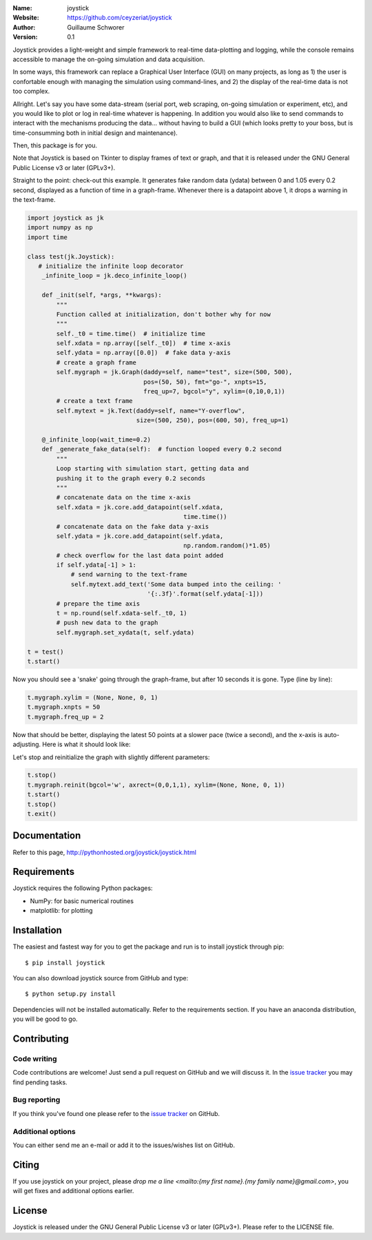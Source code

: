 .. joystick

.. image:: http://img.shields.io/travis/ceyzeriat/joystick/master.svg?style=flat
    :target: https://travis-ci.org/ceyzeriat/joystick
.. image:: https://coveralls.io/repos/github/ceyzeriat/joystick/badge.svg?branch=master
    :target: https://coveralls.io/github/ceyzeriat/joystick?branch=master
.. image:: http://img.shields.io/badge/license-GPLv3-blue.svg?style=flat
    :target: https://github.com/ceyzeriat/joystick/blob/master/LICENSE

:Name: joystick
:Website: https://github.com/ceyzeriat/joystick
:Author: Guillaume Schworer
:Version: 0.1

Joystick provides a light-weight and simple framework to real-time data-plotting and logging, while the console remains accessible to manage the on-going simulation and data acquisition.

In some ways, this framework can replace a Graphical User Interface (GUI) on many projects, as long as 1) the user is confortable enough with managing the simulation using command-lines, and 2) the display of the real-time data is not too complex.

Allright. Let's say you have some data-stream (serial port, web scraping, on-going simulation or experiment, etc), and you would like to plot or log in real-time whatever is happening. In addition you would also like to send commands to interact with the mechanisms producing the data... without having to build a GUI (which looks pretty to your boss, but is time-consumming both in initial design and maintenance).

Then, this package is for you.

Note that Joystick is based on Tkinter to display frames of text or graph, and that it is released under the GNU General Public License v3 or later (GPLv3+).


Straight to the point: check-out this example. It generates fake random data (ydata) between 0 and 1.05 every 0.2 second, displayed as a function of time in a graph-frame. Whenever there is a datapoint above 1, it drops a warning in the text-frame.

.. code-block:: python

    import joystick as jk
    import numpy as np
    import time

    class test(jk.Joystick):
       # initialize the infinite loop decorator
        _infinite_loop = jk.deco_infinite_loop()

        def _init(self, *args, **kwargs):
            """
            Function called at initialization, don't bother why for now
            """
            self._t0 = time.time()  # initialize time
            self.xdata = np.array([self._t0])  # time x-axis
            self.ydata = np.array([0.0])  # fake data y-axis
            # create a graph frame
            self.mygraph = jk.Graph(daddy=self, name="test", size=(500, 500),
                                    pos=(50, 50), fmt="go-", xnpts=15,
                                    freq_up=7, bgcol="y", xylim=(0,10,0,1))
            # create a text frame
            self.mytext = jk.Text(daddy=self, name="Y-overflow",
                                  size=(500, 250), pos=(600, 50), freq_up=1)

        @_infinite_loop(wait_time=0.2)
        def _generate_fake_data(self):  # function looped every 0.2 second
            """
            Loop starting with simulation start, getting data and
            pushing it to the graph every 0.2 seconds
            """
            # concatenate data on the time x-axis
            self.xdata = jk.core.add_datapoint(self.xdata,
                                               time.time())
            # concatenate data on the fake data y-axis
            self.ydata = jk.core.add_datapoint(self.ydata,
                                               np.random.random()*1.05)
            # check overflow for the last data point added
            if self.ydata[-1] > 1:
                # send warning to the text-frame
                self.mytext.add_text('Some data bumped into the ceiling: '
                                     '{:.3f}'.format(self.ydata[-1]))
            # prepare the time axis
            t = np.round(self.xdata-self._t0, 1)
            # push new data to the graph
            self.mygraph.set_xydata(t, self.ydata)

    t = test()
    t.start()

Now you should see a 'snake' going through the graph-frame, but after 10 seconds it is gone. Type (line by line):

.. code-block:: python

    t.mygraph.xylim = (None, None, 0, 1)
    t.mygraph.xnpts = 50
    t.mygraph.freq_up = 2

Now that should be better, displaying the latest 50 points at a slower pace (twice a second), and the x-axis is auto-adjusting. Here is what it should look like:

.. image:: https://raw.githubusercontent.com/ceyzeriat/joystick/master/docs/img/view.png
   :align: center

Let's stop and reinitialize the graph with slightly different parameters:

.. code-block:: python

    t.stop()
    t.mygraph.reinit(bgcol='w', axrect=(0,0,1,1), xylim=(None, None, 0, 1))
    t.start()
    t.stop()
    t.exit()

Documentation
=============

Refer to this page, http://pythonhosted.org/joystick/joystick.html


Requirements
============

Joystick requires the following Python packages:

* NumPy: for basic numerical routines
* matplotlib: for plotting


Installation
============

The easiest and fastest way for you to get the package and run is to install joystick through pip::

  $ pip install joystick

You can also download joystick source from GitHub and type::

  $ python setup.py install

Dependencies will not be installed automatically. Refer to the requirements section. If you have an anaconda distribution, you will be good to go.

Contributing
============

Code writing
------------

Code contributions are welcome! Just send a pull request on GitHub and we will discuss it. In the `issue tracker`_ you may find pending tasks.

Bug reporting
-------------

If you think you've found one please refer to the `issue tracker`_ on GitHub.

.. _`issue tracker`: https://github.com/ceyzeriat/joystick/issues

Additional options
------------------

You can either send me an e-mail or add it to the issues/wishes list on GitHub.

Citing
======

If you use joystick on your project, please
`drop me a line <mailto:{my first name}.{my family name}@gmail.com>`, you will get fixes and additional options earlier.

License
=======

Joystick is released under the GNU General Public License v3 or later (GPLv3+). Please refer to the LICENSE file.
